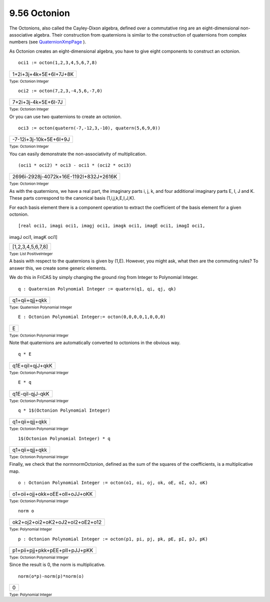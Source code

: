 .. status: ok



9.56 Octonion
-------------

The Octonions, also called the Cayley-Dixon algebra, defined over a
commutative ring are an eight-dimensional non-associative algebra. Their
construction from quaternions is similar to the construction of
quaternions from complex numbers (see
`QuaternionXmpPage <section-9.64.html#QuaternionXmpPage>`__ ).

As Octonion creates an eight-dimensional algebra, you have to give eight
components to construct an octonion.


.. spadInput
::

	oci1 := octon(1,2,3,4,5,6,7,8)


.. spadMathAnswer
.. spadMathOutput
.. math::

+--------------------------+
| 1+2i+3j+4k+5E+6I+7J+8K   |
+--------------------------+




.. spadType

:sub:`Type: Octonion Integer`




.. spadInput
::

	oci2 := octon(7,2,3,-4,5,6,-7,0)


.. spadMathAnswer
.. spadMathOutput
.. math::

+-----------------------+
| 7+2i+3j-4k+5E+6I-7J   |
+-----------------------+




.. spadType

:sub:`Type: Octonion Integer`



Or you can use two quaternions to create an octonion.


.. spadInput
::

	oci3 := octon(quatern(-7,-12,3,-10), quatern(5,6,9,0))


.. spadMathAnswer
.. spadMathOutput
.. math::

+--------------------------+
| -7-12i+3j-10k+5E+6I+9J   |
+--------------------------+




.. spadType

:sub:`Type: Octonion Integer`



You can easily demonstrate the non-associativity of multiplication.


.. spadInput
::

	(oci1 * oci2) * oci3 - oci1 * (oci2 * oci3)


.. spadMathAnswer
.. spadMathOutput
.. math::

+------------------------------------------+
| 2696i-2928j-4072k+16E-1192I+832J+2616K   |
+------------------------------------------+




.. spadType

:sub:`Type: Octonion Integer`



As with the quaternions, we have a real part, the imaginary parts i, j,
k, and four additional imaginary parts E, I, J and K. These parts
correspond to the canonical basis (1,i,j,k,E,I,J,K).

For each basis element there is a component operation to extract the
coefficient of the basis element for a given octonion.


.. spadInput
::

	[real oci1, imagi oci1, imagj oci1, imagk oci1, imagE oci1, imagI oci1,
imagJ oci1, imagK oci1]


.. spadMathAnswer
.. spadMathOutput
.. math::

+---------------------+
| [1,2,3,4,5,6,7,8]   |
+---------------------+




.. spadType

:sub:`Type: List PositiveInteger`



A basis with respect to the quaternions is given by (1,E). However, you
might ask, what then are the commuting rules? To answer this, we create
some generic elements.

We do this in FriCAS by simply changing the ground ring from Integer to
Polynomial Integer.


.. spadInput
::

	q : Quaternion Polynomial Integer := quatern(q1, qi, qj, qk)


.. spadMathAnswer
.. spadMathOutput
.. math::

+------------------+
| q1+qii+qjj+qkk   |
+------------------+




.. spadType

:sub:`Type: Quaternion Polynomial Integer`




.. spadInput
::

	E : Octonion Polynomial Integer:= octon(0,0,0,0,1,0,0,0)


.. spadMathAnswer
.. spadMathOutput
.. math::

+-----+
| E   |
+-----+




.. spadType

:sub:`Type: Octonion Polynomial Integer`



Note that quaternions are automatically converted to octonions in the
obvious way.


.. spadInput
::

	q * E


.. spadMathAnswer
.. spadMathOutput
.. math::

+-------------------+
| q1E+qiI+qjJ+qkK   |
+-------------------+




.. spadType

:sub:`Type: Octonion Polynomial Integer`




.. spadInput
::

	E * q


.. spadMathAnswer
.. spadMathOutput
.. math::

+-------------------+
| q1E-qiI-qjJ-qkK   |
+-------------------+




.. spadType

:sub:`Type: Octonion Polynomial Integer`




.. spadInput
::

	q * 1$(Octonion Polynomial Integer)


.. spadMathAnswer
.. spadMathOutput
.. math::

+------------------+
| q1+qii+qjj+qkk   |
+------------------+




.. spadType

:sub:`Type: Octonion Polynomial Integer`




.. spadInput
::

	1$(Octonion Polynomial Integer) * q


.. spadMathAnswer
.. spadMathOutput
.. math::

+------------------+
| q1+qii+qjj+qkk   |
+------------------+




.. spadType

:sub:`Type: Octonion Polynomial Integer`



Finally, we check that the normnormOctonion, defined as the sum of the
squares of the coefficients, is a multiplicative map.


.. spadInput
::

	o : Octonion Polynomial Integer := octon(o1, oi, oj, ok, oE, oI, oJ, oK)


.. spadMathAnswer
.. spadMathOutput
.. math::

+----------------------------------+
| o1+oii+ojj+okk+oEE+oII+oJJ+oKK   |
+----------------------------------+




.. spadType

:sub:`Type: Octonion Polynomial Integer`




.. spadInput
::

	norm o


.. spadMathAnswer
.. spadMathOutput
.. math::

+-----------------------------------+
| ok2+oj2+oi2+oK2+oJ2+oI2+oE2+o12   |
+-----------------------------------+




.. spadType

:sub:`Type: Polynomial Integer`




.. spadInput
::

	p : Octonion Polynomial Integer := octon(p1, pi, pj, pk, pE, pI, pJ, pK)


.. spadMathAnswer
.. spadMathOutput
.. math::

+----------------------------------+
| p1+pii+pjj+pkk+pEE+pII+pJJ+pKK   |
+----------------------------------+




.. spadType

:sub:`Type: Octonion Polynomial Integer`



Since the result is 0, the norm is multiplicative.


.. spadInput
::

	norm(o*p)-norm(p)*norm(o)


.. spadMathAnswer
.. spadMathOutput
.. math::

+-----+
| 0   |
+-----+




.. spadType

:sub:`Type: Polynomial Integer`





